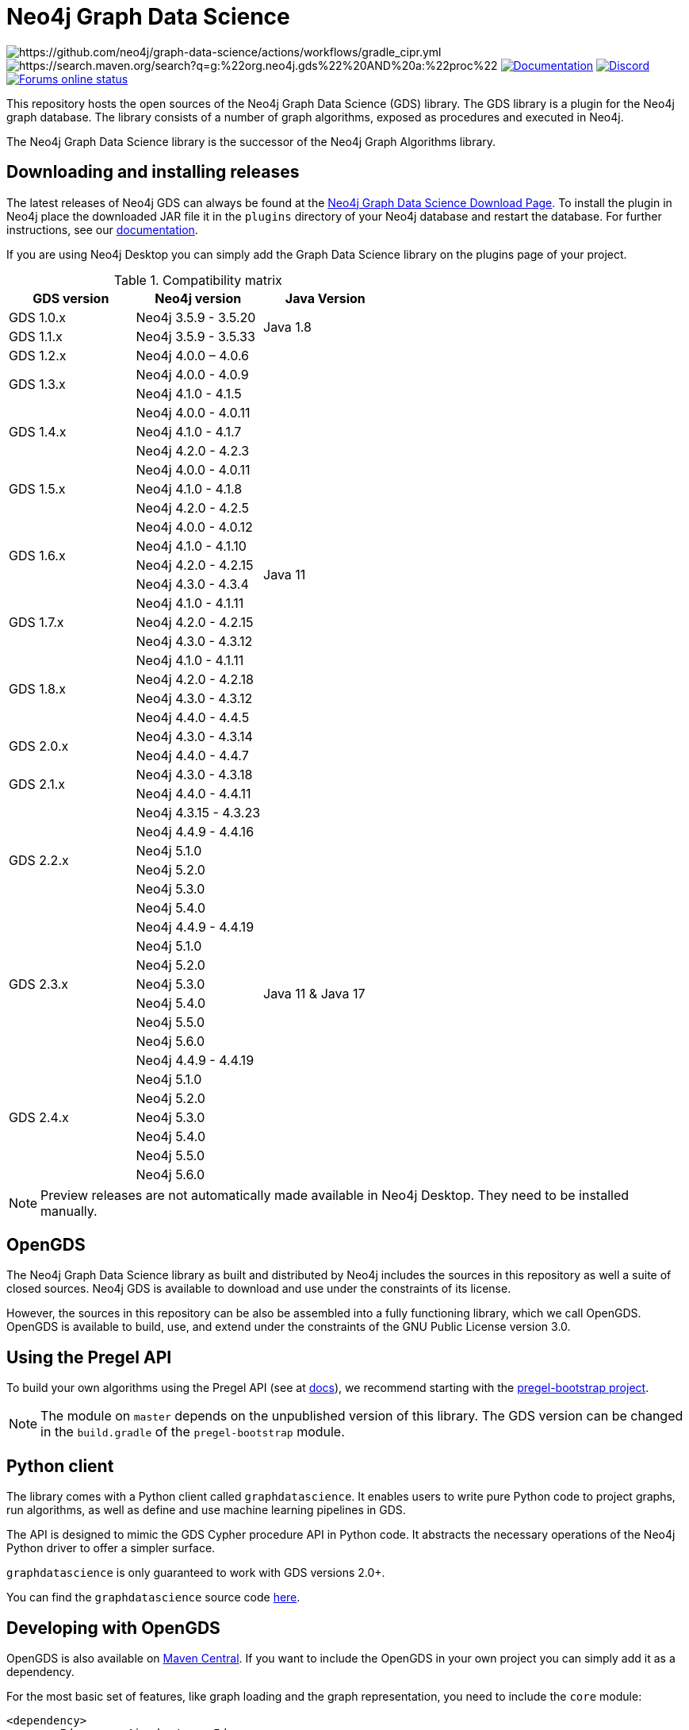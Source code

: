 = Neo4j Graph Data Science

image:https://github.com/neo4j/graph-data-science/actions/workflows/gradle_cipr.yml/badge.svg?branch=master[https://github.com/neo4j/graph-data-science/actions/workflows/gradle_cipr.yml]
image:https://img.shields.io/maven-central/v/org.neo4j.gds/proc.svg?label=Maven%20Central[https://search.maven.org/search?q=g:%22org.neo4j.gds%22%20AND%20a:%22proc%22]
https://neo4j.com/docs/graph-data-science/preview/installation/[image:https://img.shields.io/badge/Documentation-latest-blue[Documentation]]
https://discord.gg/neo4j[image:https://img.shields.io/discord/787399249741479977?label=Chat&logo=discord&style=flat-square[Discord]]
https://community.neo4j.com/[image:https://img.shields.io/website?down_color=lightgrey&down_message=offline&label=Forums&logo=discourse&style=flat-square&up_color=green&up_message=online&url=https%3A%2F%2Fcommunity.neo4j.com%2F[Forums online status]]

This repository hosts the open sources of the Neo4j Graph Data Science (GDS) library.
The GDS library is a plugin for the Neo4j graph database.
The library consists of a number of graph algorithms, exposed as procedures and executed in Neo4j.

The Neo4j Graph Data Science library is the successor of the Neo4j Graph Algorithms library.


== Downloading and installing releases

The latest releases of Neo4j GDS can always be found at the https://neo4j.com/graph-data-science-software/[Neo4j Graph Data Science Download Page].
To install the plugin in Neo4j place the downloaded JAR file it in the `plugins` directory of your Neo4j database and restart the database.
For further instructions, see our https://neo4j.com/docs/graph-data-science/current/installation/[documentation].

If you are using Neo4j Desktop you can simply add the Graph Data Science library on the plugins page of your project.

.Compatibility matrix
|===
|GDS version | Neo4j version | Java Version

|GDS 1.0.x
|Neo4j 3.5.9 - 3.5.20
.2+<.^|Java 1.8

|GDS 1.1.x
|Neo4j 3.5.9 - 3.5.33

|GDS 1.2.x
|Neo4j 4.0.0 – 4.0.6
.24+.^|Java 11

.2+<.^|GDS 1.3.x
|Neo4j 4.0.0 - 4.0.9
|Neo4j 4.1.0 - 4.1.5

.3+<.^|GDS 1.4.x
|Neo4j 4.0.0 - 4.0.11
|Neo4j 4.1.0 - 4.1.7
|Neo4j 4.2.0 - 4.2.3

.3+<.^|GDS 1.5.x
|Neo4j 4.0.0 - 4.0.11
|Neo4j 4.1.0 - 4.1.8
|Neo4j 4.2.0 - 4.2.5

.4+<.^|GDS 1.6.x
|Neo4j 4.0.0 - 4.0.12
|Neo4j 4.1.0 - 4.1.10
|Neo4j 4.2.0 - 4.2.15
|Neo4j 4.3.0 - 4.3.4

.3+<.^|GDS 1.7.x
|Neo4j 4.1.0 - 4.1.11
|Neo4j 4.2.0 - 4.2.15
|Neo4j 4.3.0 - 4.3.12

.4+<.^|GDS 1.8.x
|Neo4j 4.1.0 - 4.1.11
|Neo4j 4.2.0 - 4.2.18
|Neo4j 4.3.0 - 4.3.12
|Neo4j 4.4.0 - 4.4.5

.2+<.^|GDS 2.0.x
|Neo4j 4.3.0 - 4.3.14
|Neo4j 4.4.0 - 4.4.7

.2+<.^|GDS 2.1.x
|Neo4j 4.3.0 - 4.3.18
|Neo4j 4.4.0 - 4.4.11

.6+<.^|GDS 2.2.x
|Neo4j 4.3.15 - 4.3.23
.20+.^|Java 11 & Java 17
|Neo4j 4.4.9 - 4.4.16
|Neo4j 5.1.0
|Neo4j 5.2.0
|Neo4j 5.3.0
|Neo4j 5.4.0
.7+<.^|GDS 2.3.x
|Neo4j 4.4.9 - 4.4.19
|Neo4j 5.1.0
|Neo4j 5.2.0
|Neo4j 5.3.0
|Neo4j 5.4.0
|Neo4j 5.5.0
|Neo4j 5.6.0
.7+<.^|GDS 2.4.x
|Neo4j 4.4.9 - 4.4.19
|Neo4j 5.1.0
|Neo4j 5.2.0
|Neo4j 5.3.0
|Neo4j 5.4.0
|Neo4j 5.5.0
|Neo4j 5.6.0
|===

NOTE: Preview releases are not automatically made available in Neo4j Desktop. They need to be installed manually.


== OpenGDS

The Neo4j Graph Data Science library as built and distributed by Neo4j includes the sources in this repository as well a suite of closed sources.
Neo4j GDS is available to download and use under the constraints of its license.

However, the sources in this repository can be also be assembled into a fully functioning library, which we call OpenGDS.
OpenGDS is available to build, use, and extend under the constraints of the GNU Public License version 3.0.

== Using the Pregel API

To build your own algorithms using the Pregel API (see at https://neo4j.com/docs/graph-data-science/current/algorithms/pregel-api/#algorithms-pregel-api-example[docs]), we recommend starting with the https://github.com/neo4j/graph-data-science/tree/2.2/examples/pregel-bootstrap[pregel-bootstrap project].

NOTE: The module on `master` depends on the unpublished version of this library. The GDS version can be changed in the `build.gradle` of the `pregel-bootstrap` module.


== Python client

The library comes with a Python client called `graphdatascience`. It enables users to write pure Python code to project graphs, run algorithms, as well as define and use machine learning pipelines in GDS.

The API is designed to mimic the GDS Cypher procedure API in Python code. It abstracts the necessary operations of the Neo4j Python driver to offer a simpler surface.

`graphdatascience` is only guaranteed to work with GDS versions 2.0+.

You can find the `graphdatascience` source code https://github.com/neo4j/graph-data-science-client[here].


== Developing with OpenGDS

OpenGDS is also available on https://search.maven.org/search?q=g:org.neo4j.gds[Maven Central].
If you want to include the OpenGDS in your own project you can simply add it as a dependency.

For the most basic set of features, like graph loading and the graph representation, you need to include the `core` module:

[source]
----
<dependency>
  <groupId>org.neo4j.gds</groupId>
  <artifactId>core</artifactId>
  <version>2.3.2</version>
</dependency>
----

The algorithms are located in the `algo-common`, `algo` and `alpha-algo` modules:

[source]
----
<!-- Contains the basic algorithm infrastructure -->
<dependency>
  <groupId>org.neo4j.gds</groupId>
  <artifactId>algo-common</artifactId>
  <version>2.3.2</version>
</dependency>

<!-- Contains the productized algorithms -->
<dependency>
  <groupId>org.neo4j.gds</groupId>
  <artifactId>algo</artifactId>
  <version>2.3.2</version>
</dependency>

<!-- Contains some alpha algorithms -->
<dependency>
    <groupId>org.neo4j.gds</groupId>
    <artifactId>alpha-algo</artifactId>
    <version>2.3.2</version>
</dependency>
----

The procedures are located in the `proc-common`, `proc` and `alpha-proc` modules:

[source]
----
<!-- Contains the basic procedure infrastructure -->
<dependency>
  <groupId>org.neo4j.gds</groupId>
  <artifactId>proc-common</artifactId>
  <version>2.3.2</version>
</dependency>

<!-- Contains the productized algorithm procedures -->
<dependency>
  <groupId>org.neo4j.gds</groupId>
  <artifactId>proc</artifactId>
  <version>2.3.2</version>
</dependency>

<!-- Contains some alpha algorithm procedures-->
<dependency>
    <groupId>org.neo4j.gds</groupId>
    <artifactId>alpha-proc</artifactId>
    <version>2.3.2</version>
</dependency>

<!-- Required by the write execution modes, this artifact is responsible for providing the various exporters -->
<dependency>
  <groupId>org.neo4j.gds</groupId>
  <artifactId>write-services</artifactId>
  <version>2.3.2</version>
</dependency>
----


== Building the library

Installing JDKs::

Install https://sdkman.io/[SKDMAN]

[source]
----
curl -s "https://get.sdkman.io" | bash
source "$HOME/.sdkman/bin/sdkman-init.sh"
----

Install both JDK 11 and JDK 17 Temurin:
[source]
----
sdk install java 11.0.13-tem
sdk install java 17.0.1-tem
----

NOTE: These versions were the latest at the time of writing these notes. To see a list of the available versions you can run `sdk list java`.

NOTE: You do not need to set them as default JDK

If you want to opt out of `Temurin`, you can override `javaLanguageVendor` and `javaLanguageVersion` in your project-local `gradle.properties`.
https://docs.gradle.org/current/javadoc/org/gradle/jvm/toolchain/JvmVendorSpec.html[List of Gradle supported language vendors]

NOTE: The `javaLanguageVendor` and `javaLanguageVersion` overrides have to be installed locally on your system.


OpenGDS uses the build tool `Gradle`.
Gradle is shipped with this repository using the Gradle Wrapper.
This means you can simply run any Gradle task by running `./gradlew TASK` from the repository root.

By default we build against Neo4j version `4.4.x`, which is defined in `public/gradle/dependencies.gradle`.
Therefore, you either select JDK 11 or if you want to run with JDK 17, you add `-Pneo4jVersion=5.1.0`.


Running tests::
To run all tests you can simply run `./gradlew check`

Packaging the library::
To package the library you can run `./gradlew :open-packaging:shadowCopy`.
This will create a bundled JAR called `open-gds-VERSION.jar` in the directory `build/distributions/`.
To use the bundled JAR in Neo4j, place the JAR file in the `plugins` directory of your Neo4j database and restart the database.
For further instructions, see our https://neo4j.com/docs/graph-data-science/current/installation/[documentation].

Preview of the documentation::
A preview of the latest documentation can be found at https://neo4j.com/docs/graph-data-science/preview/.


== Contributing

Please report any bugs, concerns, or other questions as GitHub issues to this repository.

For more information see the link:CONTRIBUTING.md[contribution guidelines for this project].


== License

OpenGDS is licensed under the GNU Public License version 3.0.
All content is copyright © Neo4j Sweden AB.
